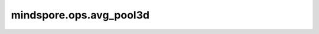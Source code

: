 mindspore.ops.avg_pool3d
========================

.. py:function:: mindspore.ops.avg_pool3d(input_x, kernel_size=1, stride=1, padding=0, ceil_mode=False, count_include_pad=True, divisor_override=0)

    对输入的多维数据进行三维平均池化运算。

    在输入Tensor上应用3D average pooling，可被视为3D输入平面。

    一般地，输入的shape为 :math:`(N, C, D_{in}, H_{in}, W_{in})` ，输出 :math:`(D_{in}, H_{in}, W_{in})` 维度的区域平均值。给定 `kernel_size` 为 :math:`ks = (d_{ker}, h_{ker}, w_{ker})` 和 `stride` 为 :math:`s = (s_0, s_1, s_2)`，运算如下：

    .. math::
        \text{output}(N_i, C_j, d, h, w) =
        \frac{1}{d_{ker} * h_{ker} * w_{ker}} \sum_{l=0}^{d_{ker}-1} \sum_{m=0}^{h_{ker}-1} \sum_{n=0}^{w_{ker}-1}
        \text{input}(N_i, C_j, s_0 \times d + l, s_1 \times h + m, s_2 \times w + n)

    .. warning::
        - `kernel_size` 取值为[1, 255]范围内的正整数，`stride` 的取值为[1, 63]范围内的正整数。

    参数：
        - **input_x** (Tensor) - 输入shape为 :math:`(N, C, D_{in}, H_{in}, W_{in})` 的Tensor，数据类型为float16和float32。
        - **kernel_size** (Union[int, tuple[int]]) - 指定池化核尺寸大小，可以是单个整数表示池化核深度、高度、宽度，或者整数tuple分别表示池化核深度、高度、宽度。默认值：1。
        - **stride** (Union[int, tuple[int]]) - 池化操作的移动步长，可以是单个整数表示深度、高度、宽度方向的移动步长，或者整数tuple分别表示深度、高度、深度方向的移动步长。默认值：1。
        - **padding** (Union(int, tuple[int])) - 池化填充长度。可以是一个整数表示在头尾上下左右方向的填充长度，或者包含六个整数的tuple，分别表示在头尾上下左右方向的填充长度。默认值：0。
        - **ceil_mode** (bool) - 如果为True，用ceil代替floor来计算输出的shape。默认值：False。
        - **count_include_pad** (bool) - 如果为True，平均计算将包括零填充。默认值：True。
        - **divisor_override** (int) - 如果指定了该值，它将在平均计算中用作除数，否则将使用 `kernel_size` 作为除数。默认值：0。

    返回：
        Tensor，shape为 :math:`(N, C, D_{out}, H_{out}, W_{out})` ，数据类型与 `input_x` 一致。

    异常：
        - **TypeError** - `input_x` 不是一个Tensor。
        - **TypeError** - `kernel_size` 或 `stride` 或 `padding` 既不是int也不是tuple。
        - **TypeError** - `ceil_mode` 或 `count_include_pad` 不是bool。
        - **TypeError** - `divisor_override` 不是int。
        - **ValueError** - `input_x` 的shape长度不等于5。
        - **ValueError** - `kernel_size` 或 `stride` 的值不是正整数。
        - **ValueError** - `kernel_size` 或 `stride` 是长度不等于3的tuple。
        - **ValueError** - `padding` 是tuple时，其长度不等于6。
        - **ValueError** - `padding` 的值小于0。
